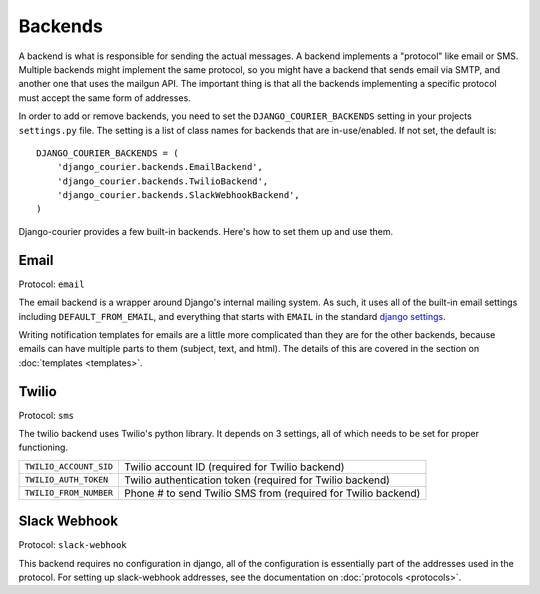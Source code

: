 Backends
========

A backend is what is responsible for sending the actual messages.
A backend implements a "protocol" like email or SMS. Multiple backends
might implement the same protocol, so you might have a backend that
sends email via SMTP, and another one that uses the mailgun API. The
important thing is that all the backends implementing a specific
protocol must accept the same form of addresses.

In order to add or remove backends, you need to set the
``DJANGO_COURIER_BACKENDS`` setting in your projects ``settings.py``
file. The setting is a list of class names for backends that are
in-use/enabled. If not set, the default is::

    DJANGO_COURIER_BACKENDS = (
        'django_courier.backends.EmailBackend',
        'django_courier.backends.TwilioBackend',
        'django_courier.backends.SlackWebhookBackend',
    )

Django-courier provides a few built-in backends. Here's how to
set them up and use them.

Email
-----

Protocol: ``email``

The email backend is a wrapper around Django's internal mailing system.
As such, it uses all of the built-in email settings including
``DEFAULT_FROM_EMAIL``, and everything that starts with ``EMAIL`` in
the standard `django settings`_.

Writing notification templates for emails are a little more complicated
than they are for the other backends, because emails can have multiple
parts to them (subject, text, and html). The details of this are covered
in the section on :doc:`templates <templates>`.

Twilio
------

Protocol: ``sms``

The twilio backend uses Twilio's python library. It depends on 3 settings,
all of which needs to be set for proper functioning.

======================  ================================================
``TWILIO_ACCOUNT_SID``  Twilio account ID (required for Twilio backend)
``TWILIO_AUTH_TOKEN``   Twilio authentication token (required for Twilio
                        backend)
``TWILIO_FROM_NUMBER``  Phone # to send Twilio SMS from (required for
                        Twilio backend)
======================  ================================================

Slack Webhook
-------------

Protocol: ``slack-webhook``

This backend requires no configuration in django, all of the configuration
is essentially part of the addresses used in the protocol. For setting up
slack-webhook addresses, see the documentation on :doc:`protocols <protocols>`.


.. _django settings: https://docs.djangoproject.com/en/1.11/ref/settings/
